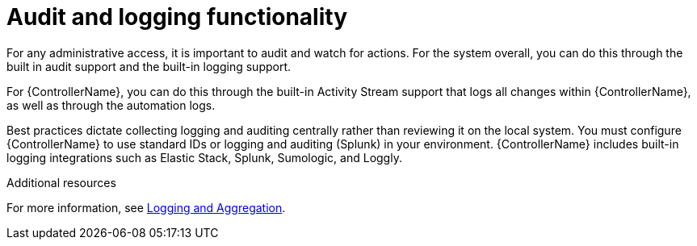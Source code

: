 [id="controller-audit-functionality"]

= Audit and logging functionality

For any administrative access, it is important to audit and watch for actions. 
For the system overall, you can do this through the built in audit support and the built-in logging support.

For {ControllerName}, you can do this through the built-in Activity Stream support that logs all changes within {ControllerName}, as well as through the automation logs.

Best practices dictate collecting logging and auditing centrally rather than reviewing it on the local system. 
You must configure {ControllerName} to use standard IDs or logging and auditing (Splunk) in your environment. 
{ControllerName} includes built-in logging integrations such as Elastic Stack, Splunk, Sumologic, and Loggly. 

.Additional resources
For more information, see xref:controller-logging-aggregation[Logging and Aggregation].
